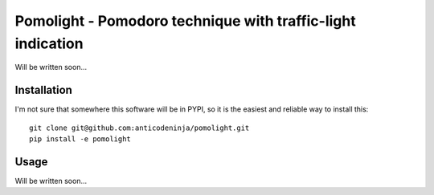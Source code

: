 ============================================================
Pomolight - Pomodoro technique with traffic-light indication
============================================================

Will be written soon...

Installation
============

I'm not sure that somewhere this software will be in PYPI, so it is the easiest and reliable way to install this::

  git clone git@github.com:anticodeninja/pomolight.git
  pip install -e pomolight


Usage
=====

Will be written soon...
